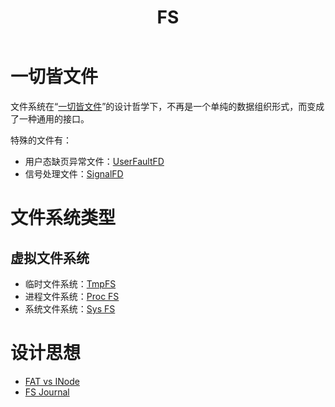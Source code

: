 :PROPERTIES:
:ID:       359e8726-a892-42d7-a679-d6fd1f51ff22
:END:
#+title: FS

* 一切皆文件
文件系统在“[[id:1c8e3111-0118-4ca0-9712-0257cfab3064][一切皆文件]]”的设计哲学下，不再是一个单纯的数据组织形式，而变成了一种通用的接口。

特殊的文件有：

- 用户态缺页异常文件：[[id:2b6fab80-9f6d-416f-bce9-143874b48f92][UserFaultFD]]
- 信号处理文件：[[id:6be71639-6af9-4b84-90e4-1268d839e713][SignalFD]]

* 文件系统类型
** 虚拟文件系统
- 临时文件系统：[[id:e789137e-9e7c-40cb-9623-d4e824fb15d8][TmpFS]]
- 进程文件系统：[[id:cca4a29b-cb79-4a61-943e-79c039ad715e][Proc FS]]
- 系统文件系统：[[id:0fd5f49e-02b3-4ae5-abb5-379e9fd73a82][Sys FS]]

* 设计思想
- [[id:7b282ca5-3a3f-4a49-aaed-0591596d1cd0][FAT vs INode]]
- [[id:41085103-8e32-4c34-ae89-422711ee009b][FS Journal]]
